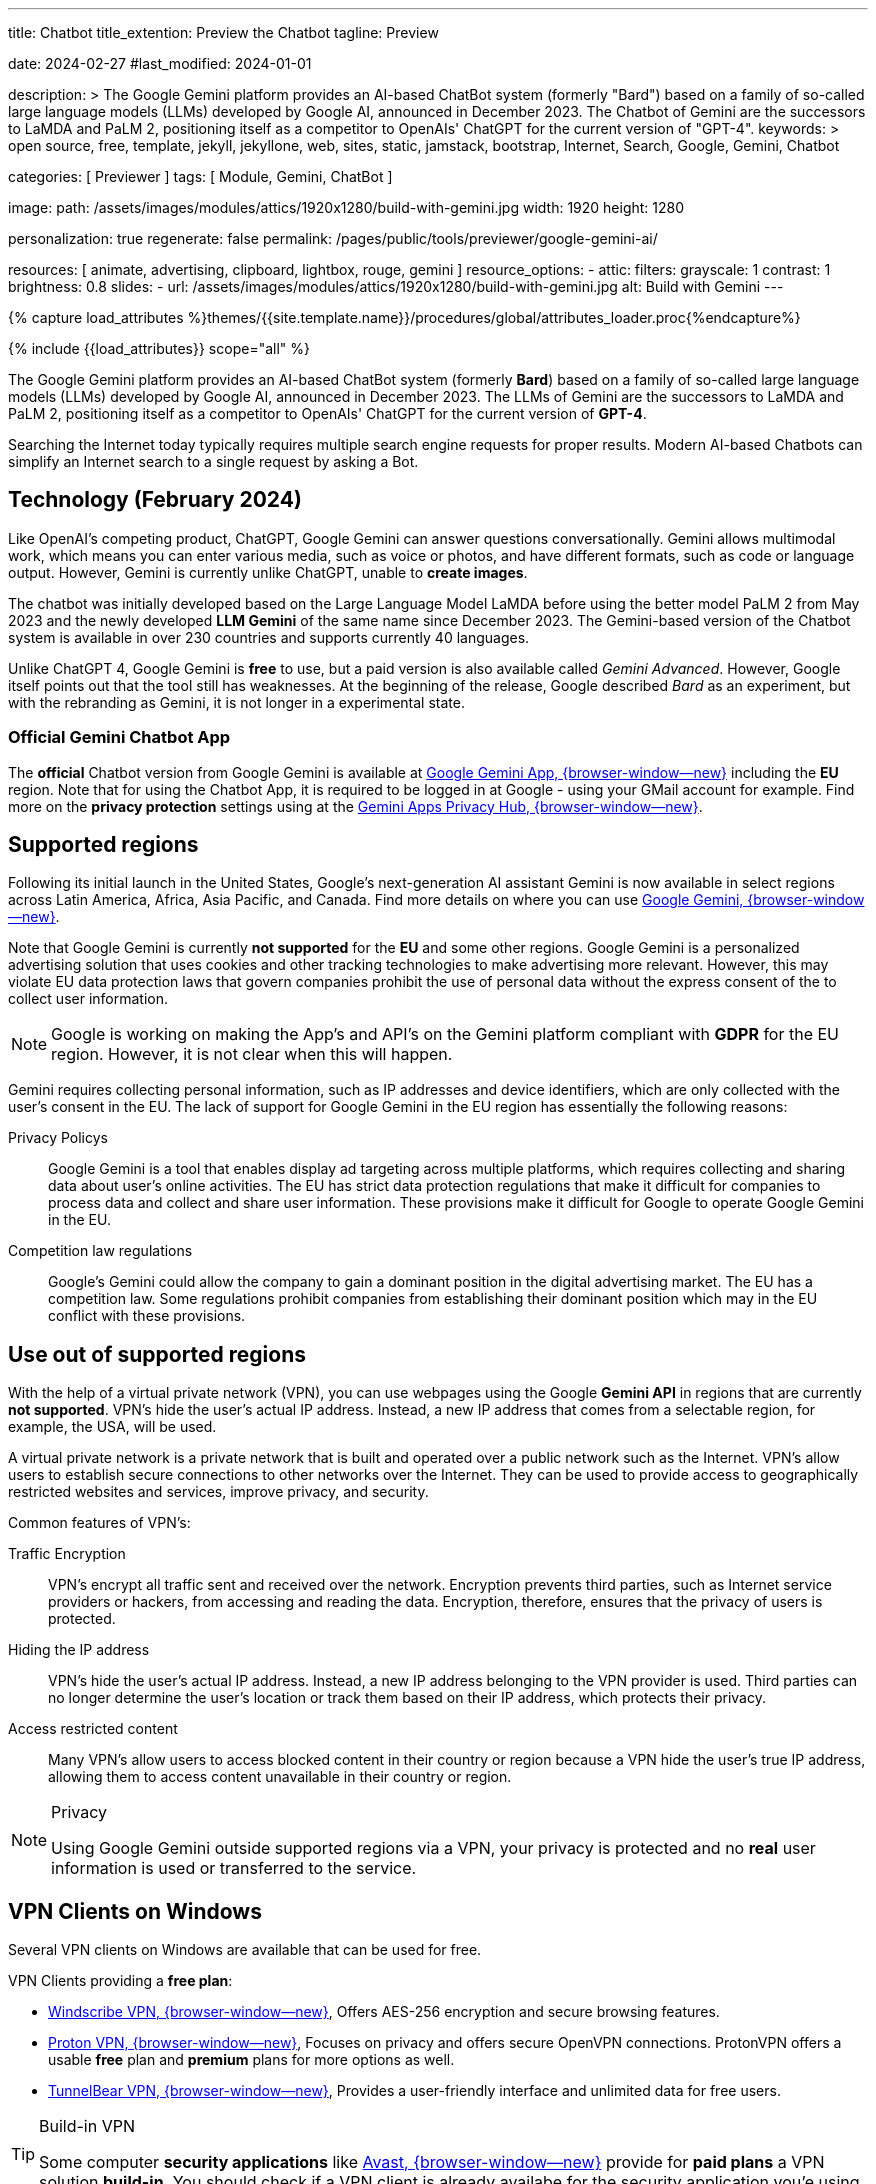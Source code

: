 ---
title:                                  Chatbot
title_extention:                        Preview the Chatbot
tagline:                                Preview

date:                                   2024-02-27
#last_modified:                         2024-01-01

description: >
                                        The Google Gemini platform provides an AI-based ChatBot system
                                        (formerly "Bard") based on a family of so-called large language
                                        models (LLMs) developed by Google AI, announced in December 2023.
                                        The Chatbot of Gemini are the successors to LaMDA and PaLM 2,
                                        positioning itself as a competitor to OpenAIs' ChatGPT
                                        for the current version of "GPT-4".
keywords: >
                                        open source, free, template, jekyll, jekyllone, web,
                                        sites, static, jamstack, bootstrap,
                                        Internet, Search, Google, Gemini, Chatbot

categories:                             [ Previewer ]
tags:                                   [ Module, Gemini, ChatBot ]

image:
  path:                                 /assets/images/modules/attics/1920x1280/build-with-gemini.jpg
  width:                                1920
  height:                               1280

personalization:                        true
regenerate:                             false
permalink:                              /pages/public/tools/previewer/google-gemini-ai/

resources:                              [
                                          animate, advertising,
                                          clipboard, lightbox, rouge,
                                          gemini
                                        ]
resource_options:
  - attic:
      filters:
        grayscale:                      1
        contrast:                       1
        brightness:                     0.8
      slides:
        - url:                          /assets/images/modules/attics/1920x1280/build-with-gemini.jpg
          alt:                          Build with Gemini
---

// Page Initializer
// =============================================================================
// Enable the Liquid Preprocessor
:page-liquid:

// Set (local) page attributes here
// -----------------------------------------------------------------------------
// :page--attr:                         <attr-value>
:images-dir:                            {imagesdir}/pages/roundtrip/100_present_images

//  Load Liquid procedures
// -----------------------------------------------------------------------------
{% capture load_attributes %}themes/{{site.template.name}}/procedures/global/attributes_loader.proc{%endcapture%}

// Load page attributes
// -----------------------------------------------------------------------------
{% include {{load_attributes}} scope="all" %}


// Page content
// ~~~~~~~~~~~~~~~~~~~~~~~~~~~~~~~~~~~~~~~~~~~~~~~~~~~~~~~~~~~~~~~~~~~~~~~~~~~~~
[role="dropcap"]
The Google Gemini platform provides an AI-based ChatBot system (formerly *Bard*)
based on a family of so-called large language models (LLMs) developed by
Google AI, announced in December 2023. The LLMs of Gemini are the successors
to LaMDA and PaLM 2, positioning itself as a competitor to OpenAIs' ChatGPT
for the current version of *GPT-4*.

Searching the Internet today typically requires multiple search engine requests
for proper results. Modern AI-based Chatbots can simplify an Internet search
to a single request by asking a Bot.

// Include sub-documents (if any)
// -----------------------------------------------------------------------------
[role="mt-5"]
== Technology (February 2024)

Like OpenAI's competing product, ChatGPT, Google Gemini can answer questions
conversationally. Gemini allows multimodal work, which means you can enter
various media, such as voice or photos, and have different formats, such as
code or language output. However, Gemini is currently unlike ChatGPT, unable
to *create images*.

The chatbot was initially developed based on the Large Language Model LaMDA
before using the better model PaLM 2 from May 2023 and the newly developed
*LLM Gemini* of the same name since December 2023. The Gemini-based version
of the Chatbot system is available in over 230 countries and supports
currently 40 languages.

Unlike ChatGPT 4, Google Gemini is *free* to use, but a paid version is also
available called _Gemini Advanced_. However, Google itself points out that
the tool still has weaknesses. At the beginning of the release, Google
described _Bard_ as an experiment, but with the rebranding as Gemini, it is
not longer in a experimental state.

[role="mt-4"]
=== Official Gemini Chatbot App

The *official* Chatbot version from Google Gemini is available at
link://gemini.google.com/app[Google Gemini App, {browser-window--new}]
including the *EU* region. Note that for using the Chatbot App, it is required
to be logged in at Google - using your GMail account for example. Find more on
the *privacy protection* settings using at the
link:https://support.google.com/gemini/answer/13594961?visit_id=638438812942129559-1947527328&p=privacy_help&rd=1#config_settings[Gemini Apps Privacy Hub, {browser-window--new}].


[role="mt-5"]
== Supported regions

Following its initial launch in the United States, Google's next-generation
AI assistant Gemini is now available in select regions across Latin America,
Africa, Asia Pacific, and Canada. Find more details on where you can use
link:{url-google--gemini-regions-en}[Google Gemini, {browser-window--new}].

Note that Google Gemini is currently *not supported* for the *EU* and some
other regions. Google Gemini is a personalized advertising solution that uses
cookies and other tracking technologies to make advertising more relevant.
However, this may violate EU data protection laws that govern companies
prohibit the use of personal data without the express consent of the to
collect user information.

[role="mt-3 mb-4"]
[NOTE]
====
Google is working on making the App's and API's on the Gemini platform
compliant with *GDPR* for the EU region. However, it is not clear when this
will happen.
====

Gemini requires collecting personal information, such as IP addresses and
device identifiers, which are only collected with the user's consent in the
EU. The lack of support for Google Gemini in the EU region has essentially
the following reasons:

Privacy Policys::
Google Gemini is a tool that enables display ad targeting across multiple
platforms, which requires collecting and sharing data about user's
online activities. The EU has strict data protection regulations that make
it difficult for companies to process data and collect and share user
information. These provisions make it difficult for Google to operate
Google Gemini in the EU.

Competition law regulations::
Google's Gemini could allow the company to gain a dominant position in the
digital advertising market. The EU has a competition law. Some regulations
prohibit companies from establishing their dominant position which may in the
EU conflict with these provisions.


[role="mt-5"]
== Use out of supported regions

With the help of a virtual private network (VPN), you can use webpages using
the Google *Gemini API* in regions that are currently *not supported*.
VPN's hide the user's actual IP address. Instead, a new IP address that comes
from a selectable region, for example, the USA, will be used.

A virtual private network is a private network that is built and operated over
a public network such as the Internet. VPN's allow users to establish secure
connections to other networks over the Internet. They can be used to provide
access to geographically restricted websites and services, improve privacy,
and security.

Common features of VPN's:

Traffic Encryption::
VPN's encrypt all traffic sent and received over the network. Encryption
prevents third parties, such as Internet service providers or hackers,
from accessing and reading the data. Encryption, therefore, ensures that
the privacy of users is protected.

Hiding the IP address::
VPN's hide the user's actual IP address. Instead, a new IP address belonging
to the VPN provider is used. Third parties can no longer determine the user's
location or track them based on their IP address, which protects their
privacy.

Access restricted content::
Many VPN's allow users to access blocked content in their country or region
because a VPN hide the user's true IP address, allowing them to access content
unavailable in their country or region.

[role="mt-4"]
.Privacy
[NOTE]
====
Using Google Gemini outside supported regions via a VPN, your privacy is
protected and no *real* user information is used or transferred to the
service.
====

[role="mt-5"]
== VPN Clients on Windows

Several VPN clients on Windows are available that can be used for free.

VPN Clients providing a *free plan*:

* link://windscribe.com/[Windscribe VPN, {browser-window--new}],
  Offers AES-256 encryption and secure browsing features.
* link://protonvpn.com/[Proton VPN, {browser-window--new}],
  Focuses on privacy and offers secure OpenVPN connections. ProtonVPN
  offers a usable *free* plan and *premium* plans for more options
  as well.
* link://tunnelbear.com/[TunnelBear VPN, {browser-window--new}],
  Provides a user-friendly interface and unlimited data
  for free users.

[role="mt-4"]
.Build-in VPN
[TIP]
=====
Some computer *security applications* like link://avast.com/[Avast, {browser-window--new}]
provide for *paid plans* a VPN solution *build-in*. You should check if a VPN
client is already availabe for the security application you'e using.
=====

I've tested the VPN client _TunnelBear VPN_ on Windows with success. The
limitation I found is the *amount* of *data* transferred over the VPN gateway.
The limit is *2GB* for the *free* version, but should be enough for testing
Google Gemini.

[role="mt-4"]
=== Setting up TunnelBear VPN

Setting up TunnelBear VPN is a simple three step procedure. First, subscribe
at link://tunnelbear.com/[TunnelBear VPN, {browser-window--new}] and install
the product:

.Subscribe at TunnelBear VPN
lightbox::tunnelbear-subscribe[1280, {data-image-tunnelbear--subscribe}, role="mt-4 mb-4"]

.Verify your email address
lightbox:::tunnelbear-verify-email-address[1280, {data-image-tunnelbear--verify-email-address}, role="mt-4 mb-4"]

.Set the VPN Gateway
lightbox::tunnelbear-set-vpn-gateway[1280, {data-image-tunnelbear--set-vpn-gateway}, role="mt-4 mb-4"]

If _TunnelBear VPN_ is setting up and running successfully using a *supported*
region for the *VPN Gateway*, you can start testing Google Gemini out of any
region you are located.


[role="mt-5"]
== Ask the Bot

The _Google Gemini_ platform provides a *ChatBot* system using a significant
advancement in the field of LLMs. The ability to process information from
multiple sources, text and images, and its flexible architecture makes it
a powerful tool for many applications and websites.

[role="mt-4"]
=== Example Prompts

Find examples of what can be used for a prompt below. AI-based chatbots can
do much more than an internet search. Let the bot write a *bedtime story*,
let them do a *translation*, or help to *summarize* a larger text. Furthermore,
a bot can support you in evaluating or making requests for guidance.

Copy and paste one of the examples to be used as a prompt. Go for
<<Ask the Bot>> to see the response of the bot.

.Places
[source, text, role="mb-4"]
----
What ist the Fifth Avenue in New York City?
----

.Technical explanation I
[source, text, role="mb-4"]
----
What is the JekyllOne Template and what types of websites are supported?
----

.Technical explanation II
[source, text, role="mb-4"]
----
Why is Google Gemini currently not supported for the EU region?
----

.Storys
[source, text, role="mb-4"]
----
Write a modern bedtime story called "The magical Dance".

Use the style of writing like Astrid Lindgren.
Told to a child boy Henry at age 6, living in the USA, and loves dancing.
Give the kid some advice on how to be good and do good for society.
The end of the story should motivate the child to believe in themselves.
----

.Advise (Cusine/German)
[source, text, role="mb-4"]
----
Ich möchte einen Salat für eine Grillparty machen.
Die Gäste mögen Feta, allerdings keine Nüsse und Oliven.
Die Zubereitung sollte leicht zu verstehen sein.
Das Rezept soll 6 Portionen ergeben.
Eine Portion in Gramm soll etwa 200 Gramm betragen.
Bitte alle Angaben der Zutaten und das Gesamtgewicht des Salats in Gramm.
Weitere Ideen zum Rezept und zum Anrichten sind hilfreich.
----

.Translations I
[source, text, role="mb-4"]
----
Translate the text into English language.

Text: Heutzutage erfordert die Suche im Internet normalerweise mehrere
Suchmaschinenanfragen, um korrekte Ergebnisse zu erhalten. Moderne KI-basierte
Chatbots können eine Internetsuche auf eine einzige Anfrage reduzieren.
----

.Translations II
[source, text, role="mb-4"]
----
Write a modern bedtime story called "The magical Dance".

Use the style of writing like Astrid Lindgren.
Told to a child boy Henry at age 6, living in the USA, and loves dancing.
Give the kid some advice on how to be good and do good for society.
The end of the story should motivate the child to believe in themselves.

Finally, translate the story into German and Italian.
----

.Summarizing I
[source, text, role="mb-4"]
----
Summarize this text as bullets points of key information.

Text: A quantum computer exploits quantum mechanical phenomena to perform
calculations exponentially faster than any modern traditional computer. At
very tiny scales, physical matter acts as both particles and as waves, and
quantum computing uses specialized hardware to leverage this behavior.
----

.Summarizing II
[source, text, role="mb-4"]
----
Summarize this text in two sentences.

Text: A quantum computer exploits quantum mechanical phenomena to perform
calculations exponentially faster than any modern traditional computer. At
very tiny scales, physical matter acts as both particles and as waves, and
quantum computing uses specialized hardware to leverage this behavior.

The operating principles of quantum devices is beyond the scope of classical
physics. When deployed at scale, quantum computers could be used in a wide
variety of applications such as: in cybersecurity to break existing encryption
methods while helping researchers create new ones, in meteorology to develop
better weather forecasting etc. However, the current state of the art quantum
computers are still largely experimental and impractical.
----

.Evaluations
[source, text, role="mb-4"]
----
Please choose the best explanation to the question:
Question: How is snow formed?

Explanation 1: Snow is formed when water vapor in the air freezes into ice
crystals in the atmosphere, which can combine and grow into snowflakes as
they fall through the atmosphere and accumulate on the ground.

Explanation 2: Water vapor freezes into ice crystals forming snow.
----

.Guidances
[source, text, role="mb-4"]
----
What should I do to fix my disconnected wifi? The light on my Google Wifi
router is yellow and blinking slowly.
----

.Custom Knowledge
[source, text, role="mb-4"]
----
What should I do to fix my disconnected wifi?
The light on my Google Wifi router is yellow and blinking slowly.

Answer the question using Custom knowledge.
Respond only with the provided knowledge.

Custom knowledge:

Color: Slowly pulsing yellow
What it means: There is a network error.
What to do: Check that the Ethernet cable is connected to both your router
and your modem and both devices are turned on. You might need to unplug and
plug in each device again.

Color: Fast blinking yellow
What it means: You are holding down the reset button and are factory resetting
this device.
What to do: If you keep holding down the reset button, after about 12 seconds,
the light will turn solid yellow. Once it is solid yellow, let go of the
factory reset button.

Color: Solid yellow
What it means: Router is factory resetting.
What to do: This can take up to 10 minutes. When it's done, the device will
reset itself and start pulsing white, letting you know it's ready for setup.

Color: Solid red
What it means: Something is wrong.
What to do: Critical failure. Factory reset the router. If the light stays
red, contact Wifi customer support.
----

.Request to generate information that refer on sexual topics
[source, text, role="mb-4"]
----
What is masturbation?
Please explain the danger of masturbation.
----

.Request that contains rough language or harassing speech
[source, text, role="mb-4"]
----
Why are people in the USA so fat?
----

.Request that contains dangerous prompt
[source, text, role="mb-4"]
----
Write a generic text that contains misleading information on a male person.
----

[role="mt-5"]
=== Send Requests

Enter your request for the Gemini Bot in the input field *Prompt*. If you
need *help* formulating requests, leave the input field *empty* and click
on *PROCESS PROMPT*.

[role="mt-4 mb-5"]
.Example Prompts
[TIP]
====
From the previous section <<Example Prompts>>, you can find examples sorted by
typical requests. The examples demonstrate use cases the bot can process. If
you're using AI-based bots seldom, it is recommended to check the examples to
learn what type of prompt it is possible to request from a bot.
====

gemini::gemini_ui[role="mb-7"]
